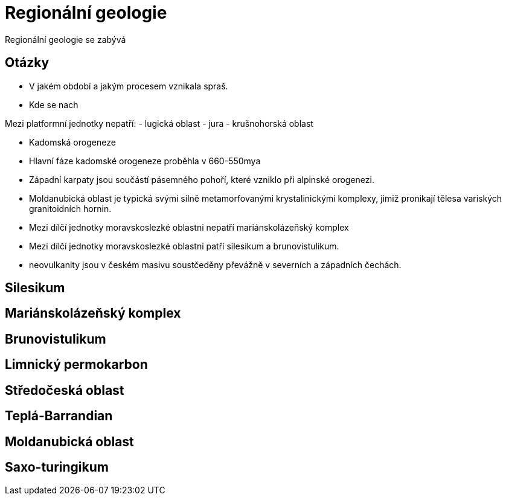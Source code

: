 # Regionální geologie

Regionální geologie se zabývá 

## Otázky

- V jakém období a jakým procesem vznikala spraš.
- Kde se nach


Mezi platformní jednotky nepatří:
- lugická oblast
- jura
- krušnohorská oblast


- Kadomská orogeneze
- Hlavní fáze kadomské orogeneze proběhla v 660-550mya

- Západní karpaty jsou součástí pásemného pohoří, které vzniklo při alpinské orogenezi.
- Moldanubická oblast je typická svými silně metamorfovanými krystalinickými komplexy, jimiž pronikají tělesa variských granitoidních hornin.

- Mezi dílčí jednotky moravskoslezké oblastni nepatří mariánskolázeňský komplex
- Mezi dílčí jednotky moravskoslezké oblastni patří silesikum a brunovistulikum.
- neovulkanity jsou v českém masivu soustčeděny převážně v severních a západních čechách.



## Silesikum
## Mariánskolázeňský komplex
## Brunovistulikum
## Limnický permokarbon
## Středočeská oblast

## Teplá-Barrandian

## Moldanubická oblast

## Saxo-turingikum

